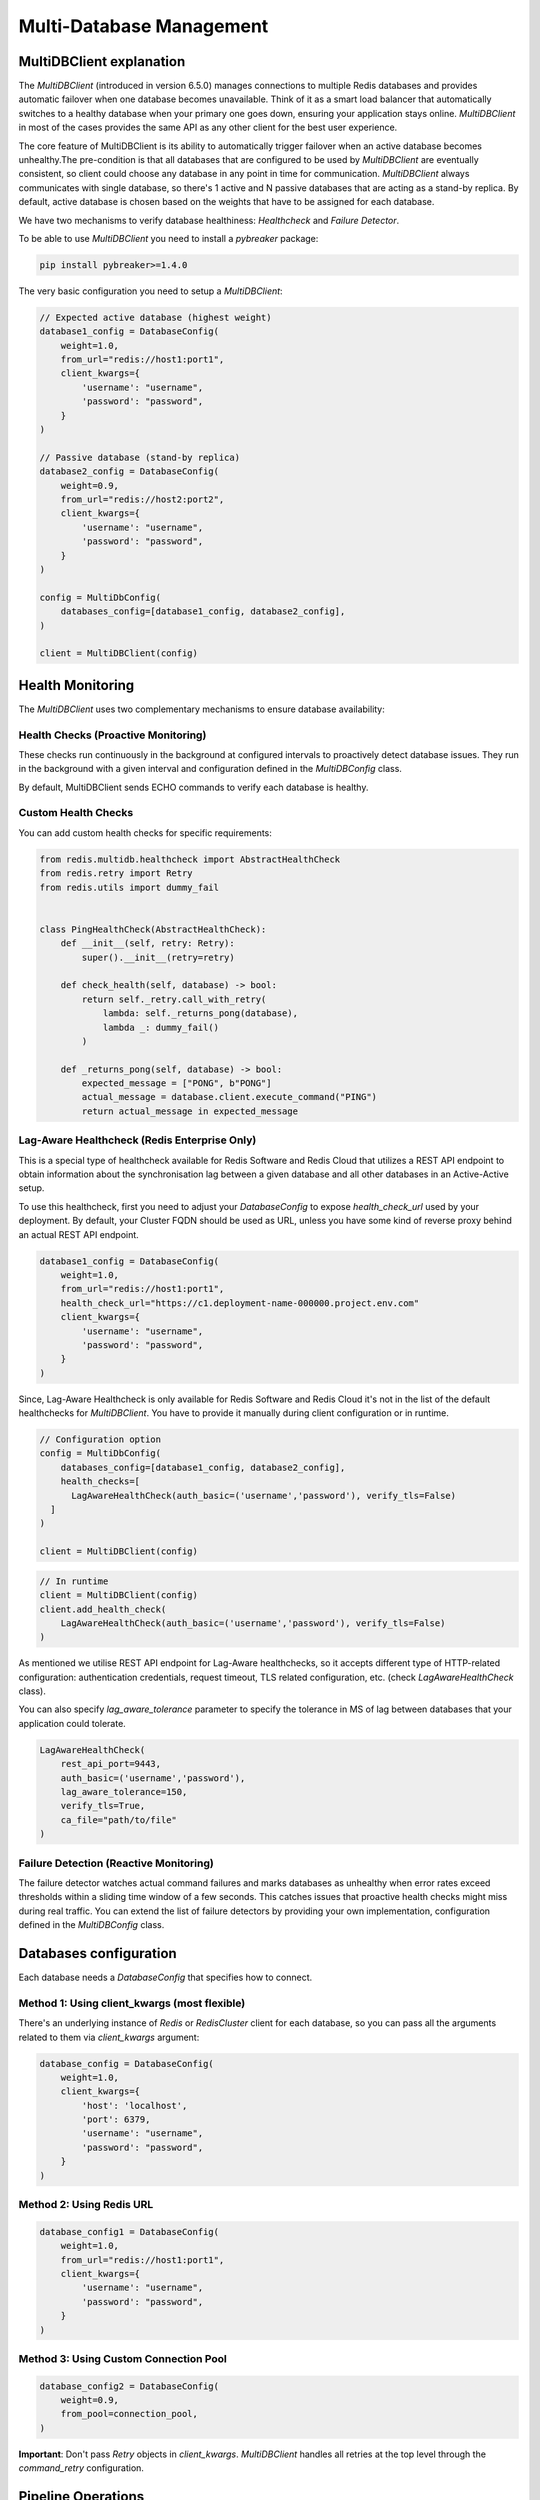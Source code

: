 Multi-Database Management
=========================

MultiDBClient explanation
--------------------------

The `MultiDBClient` (introduced in version 6.5.0) manages connections to multiple
Redis databases and provides automatic failover when one database becomes unavailable.
Think of it as a smart load balancer that automatically switches to a healthy database
when your primary one goes down, ensuring your application stays online.
`MultiDBClient` in most of the cases provides the same API as any other client for
the best user experience.

The core feature of MultiDBClient is its ability to automatically trigger failover
when an active database becomes unhealthy.The pre-condition is that all databases
that are configured to be used by `MultiDBClient` are eventually consistent, so client
could choose any database in any point in time for communication. `MultiDBClient`
always communicates with single database, so there's 1 active and N passive
databases that are acting as a stand-by replica. By default, active database is
chosen based on the weights that have to be assigned for each database.

We have two mechanisms to verify database healthiness: `Healthcheck` and
`Failure Detector`.

To be able to use `MultiDBClient` you need to install a `pybreaker` package:

.. code:: python

    pip install pybreaker>=1.4.0

The very basic configuration you need to setup a `MultiDBClient`:

.. code:: python

    // Expected active database (highest weight)
    database1_config = DatabaseConfig(
        weight=1.0,
        from_url="redis://host1:port1",
        client_kwargs={
            'username': "username",
            'password': "password",
        }
    )

    // Passive database (stand-by replica)
    database2_config = DatabaseConfig(
        weight=0.9,
        from_url="redis://host2:port2",
        client_kwargs={
            'username': "username",
            'password': "password",
        }
    )

    config = MultiDbConfig(
        databases_config=[database1_config, database2_config],
    )

    client = MultiDBClient(config)


Health Monitoring
-----------------
The `MultiDBClient` uses two complementary mechanisms to ensure database availability:

Health Checks (Proactive Monitoring)
~~~~~~~~~~~~~~~~~~~~~~~~~~~~~~~~~~~~

These checks run continuously in the background at configured intervals to proactively
detect database issues. They run in the background with a given interval and
configuration defined in the `MultiDBConfig` class.

By default, MultiDBClient sends ECHO commands to verify each database is healthy.

**Custom Health Checks**
~~~~~~~~~~~~~~~~~~~~~
You can add custom health checks for specific requirements:

.. code:: python

    from redis.multidb.healthcheck import AbstractHealthCheck
    from redis.retry import Retry
    from redis.utils import dummy_fail


    class PingHealthCheck(AbstractHealthCheck):
        def __init__(self, retry: Retry):
            super().__init__(retry=retry)

        def check_health(self, database) -> bool:
            return self._retry.call_with_retry(
                lambda: self._returns_pong(database),
                lambda _: dummy_fail()
            )

        def _returns_pong(self, database) -> bool:
            expected_message = ["PONG", b"PONG"]
            actual_message = database.client.execute_command("PING")
            return actual_message in expected_message

**Lag-Aware Healthcheck (Redis Enterprise Only)**
~~~~~~~~~~~~~~~~~~~~~

This is a special type of healthcheck available for Redis Software and Redis Cloud
that utilizes a REST API endpoint to obtain information about the synchronisation
lag between a given database and all other databases in an Active-Active setup.

To use this healthcheck, first you need to adjust your `DatabaseConfig`
to expose `health_check_url` used by your deployment. By default, your
Cluster FQDN should be used as URL, unless you have some kind of
reverse proxy behind an actual REST API endpoint.

.. code:: python

    database1_config = DatabaseConfig(
        weight=1.0,
        from_url="redis://host1:port1",
        health_check_url="https://c1.deployment-name-000000.project.env.com"
        client_kwargs={
            'username': "username",
            'password': "password",
        }
    )

Since, Lag-Aware Healthcheck is only available for Redis Software and Redis Cloud
it's not in the list of the default healthchecks for `MultiDBClient`. You have
to provide it manually during client configuration or in runtime.

.. code:: python

    // Configuration option
    config = MultiDbConfig(
        databases_config=[database1_config, database2_config],
        health_checks=[
          LagAwareHealthCheck(auth_basic=('username','password'), verify_tls=False)
      ]
    )

    client = MultiDBClient(config)

.. code:: python

    // In runtime
    client = MultiDBClient(config)
    client.add_health_check(
        LagAwareHealthCheck(auth_basic=('username','password'), verify_tls=False)
    )

As mentioned we utilise REST API endpoint for Lag-Aware healthchecks, so it accepts
different type of HTTP-related configuration: authentication credentials, request
timeout, TLS related configuration, etc. (check `LagAwareHealthCheck` class).

You can also specify `lag_aware_tolerance` parameter to specify the tolerance in MS
of lag between databases that your application could tolerate.

.. code:: python

    LagAwareHealthCheck(
        rest_api_port=9443,
        auth_basic=('username','password'),
        lag_aware_tolerance=150,
        verify_tls=True,
        ca_file="path/to/file"
    )


Failure Detection (Reactive Monitoring)
~~~~~~~~~~~~~~~~~~~~~

The failure detector watches actual command failures and marks databases as unhealthy
when error rates exceed thresholds within a sliding time window of a few seconds.
This catches issues that proactive health checks might miss during real traffic.
You can extend the list of failure detectors by providing your own implementation,
configuration defined in the `MultiDBConfig` class.


Databases configuration
-----------------------

Each database needs a `DatabaseConfig` that specifies how to connect.

Method 1: Using client_kwargs (most flexible)
~~~~~~~~~~~~~~~~~~~~~

There's an underlying instance of `Redis` or `RedisCluster` client for each database,
so you can pass all the arguments related to them via `client_kwargs` argument:

.. code:: python

    database_config = DatabaseConfig(
        weight=1.0,
        client_kwargs={
            'host': 'localhost',
            'port': 6379,
            'username': "username",
            'password': "password",
        }
    )

Method 2: Using Redis URL
~~~~~~~~~~~~~~~~~~~~~~~~~

.. code:: python

    database_config1 = DatabaseConfig(
        weight=1.0,
        from_url="redis://host1:port1",
        client_kwargs={
            'username': "username",
            'password': "password",
        }
    )

Method 3: Using Custom Connection Pool
~~~~~~~~~~~~~~~~~~~~~~~~~~~~~~~~~~~~~~

.. code:: python

  database_config2 = DatabaseConfig(
      weight=0.9,
      from_pool=connection_pool,
  )

**Important**: Don't pass `Retry` objects in `client_kwargs`. `MultiDBClient`
handles all retries at the top level through the `command_retry` configuration.


Pipeline Operations
-------------------

The `MultiDBClient` supports pipeline mode with guaranteed retry functionality during
failover scenarios. Unlike standard `Redis` and `RedisCluster` clients, transactions
cannot be executed through pipeline mode - use the dedicated `transaction()` method
instead. This design choice ensures better retry handling during failover events.

Pipeline operations support both chaining calls and context manager patterns:

Chaining approach
~~~~~~~~~~~~~~~~~

.. code:: python

    client = MultiDBClient(config)
    pipe = client.pipeline()
    pipe.set('key1', 'value1')
    pipe.get('key1')
    pipe.execute() // ['OK', 'value1']

Context Manager Approach
~~~~~~~~~~~~~~~~~~~~~~~~

.. code:: python

    client = MultiDBClient(config)
    with client.pipeline() as pipe:
        pipe.set('key1', 'value1')
        pipe.get('key1')
        pipe.execute() // ['OK', 'value1']


Transaction
-----------

The `MultiDBClient` provides transaction support through the `transaction()`
method with guaranteed retry capabilities during failover. Like other
`Redis` clients, it accepts a callback function that receives a `Pipeline`
object for building atomic operations.

CAS behavior is fully supported by providing a list of
keys to monitor:

.. code:: python

    client = MultiDBClient(config)

    def callback(pipe: Pipeline):
        pipe.set('key1', 'value1')
        pipe.get('key1')

    client.transaction(callback, 'key1') // ['OK1', 'value1']


Pub/Sub
-------

The MultiDBClient offers Pub/Sub functionality with automatic re-subscription
to channels during failover events. For optimal failover handling,
both publishers and subscribers should use MultiDBClient instances.

1. **Subscriber failover**: Automatically reconnects to an alternative database
and re-subscribes to the same channels

2. **Publisher failover**: Seamlessly switches to an alternative database and
continues publishing to the same channels

**Note**: Message loss may occur if failover events happen in reverse order
(publisher fails before subscriber).

Main Thread Message Processing
~~~~~~~~~~~~~~~~~~~~~~~~~~~~~~

.. code:: python

    client = MultiDBClient(config)
    p = client.pubsub()

    // In the main thread
    while True:
        message = p.get_message()
            if message:
                // do something with the message
        time.sleep(0.001)


Background Thread Processing
~~~~~~~~~~~~~~~~~~~~~~~~~~~~

.. code:: python

    // In separate thread
    client = MultiDBClient(config)
    p = client.pubsub()
    messages_count = 0
    data = json.dumps({'message': 'test'})

    def handler(message):
        nonlocal messages_count
        messages_count += 1

    // Assign a handler and run in a separate thread.
    p.subscribe(**{'test-channel': handler})
    pubsub_thread = pubsub.run_in_thread(sleep_time=0.1, daemon=True)

    for _ in range(10):
        client.publish('test-channel', data)
        sleep(0.1)


OSS Cluster API support
-----------------------

As mentioned `MultiDBClient` also supports integration with OSS Cluster API
databases. If you're instantiating client using Redis URL, the only change
you need comparing to standalone client is the `client_class` argument.
DNS server will resolve given URL and will point you to one of the nodes that
could be used to discover overall cluster topology.

.. code:: python

    config = MultiDbConfig(
        client_class=RedisCluster,
        databases_config=[database1_config, database2_config],
    )

If you would like to specify the exact node to use for topology
discovery, you can specify it the same way `RedisCluster` does

.. code:: python

    // Expected active database (highest weight)
    database1_config = DatabaseConfig(
        weight=1.0,
        client_kwargs={
            'username': "username",
            'password': "password",
            'startup_nodes': [ClusterNode('host1', 'port1')],
        }
    )

    // Passive database (stand-by replica)
    database2_config = DatabaseConfig(
        weight=0.9,
        client_kwargs={
            'username': "username",
            'password': "password",
            'startup_nodes': [ClusterNode('host2', 'port2')],
        }
    )

    config = MultiDbConfig(
        client_class=RedisCluster,
        databases_config=[database1_config, database2_config],
    )

Sharded Pub/Sub
~~~~~~~~~~~~~~~

If you would like to use a Sharded Pub/Sub capabilities make sure to use
correct Pub/Sub configuration.

.. code:: python

    client = MultiDBClient(config)
    p = client.pubsub()

    // In the main thread
    while True:
        // Reads messaage from sharded channels.
        message = p.get_sharded_message()
            if message:
                // do something with the message
        time.sleep(0.001)


.. code:: python

    // In separate thread
    client = MultiDBClient(config)
    p = client.pubsub()
    messages_count = 0
    data = json.dumps({'message': 'test'})

    def handler(message):
        nonlocal messages_count
        messages_count += 1

    // Assign a handler and run in a separate thread.
    p.ssubscribe(**{'test-channel': handler})

    // Proactively executes get_sharded_pubsub() method
    pubsub_thread = pubsub.run_in_thread(sleep_time=0.1, daemon=True, sharded_pubsub=True)

    for _ in range(10):
        client.spublish('test-channel', data)
        sleep(0.1)